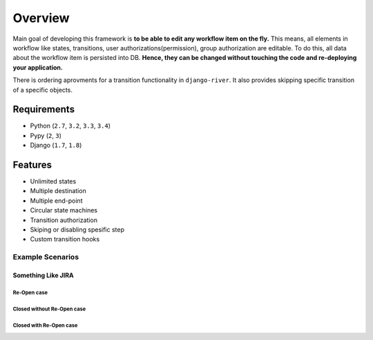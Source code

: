 .. |Re Open Case| image:: https://cloud.githubusercontent.com/assets/1279644/9624970/88c0ddaa-515a-11e5-8f65-d1e35e945976.png

.. |Closed Without Re Open Case| image:: https://cloud.githubusercontent.com/assets/1279644/9624970/88c0ddaa-515a-11e5-8f65-d1e35e945976.png

.. |Closed With Re Open Case| image:: https://cloud.githubusercontent.com/assets/1279644/9624968/88b5f278-515a-11e5-996b-b62d6e224357.png


Overview
========
Main goal of developing this framework is **to be able to edit any workflow item on the fly.** This means, all elements in workflow like states, transitions, user authorizations(permission), group authorization are editable. To do this, all data about the workflow item is persisted into DB. **Hence, they can be changed without touching the code and re-deploying your application.**

There is ordering aprovments for a transition functionality in ``django-river``. It also provides skipping specific transition of a specific objects.

Requirements
------------
* Python (``2.7``, ``3.2``, ``3.3``, ``3.4``)
* Pypy (``2``, ``3``)
* Django (``1.7``, ``1.8``)
  
Features
--------
* Unlimited states
* Multiple destination
* Multiple end-point
* Circular state machines
* Transition authorization
* Skiping or disabling spesific step
* Custom transition hooks
  
Example Scenarios
^^^^^^^^^^^^^^^^^
Something Like JIRA
"""""""""""""""""""

Re-Open case
++++++++++++
|Re Open Case|



Closed without Re-Open case
+++++++++++++++++++++++++++
|Closed Without Re Open Case|


Closed with Re-Open case
++++++++++++++++++++++++
|Closed With Re Open Case|  